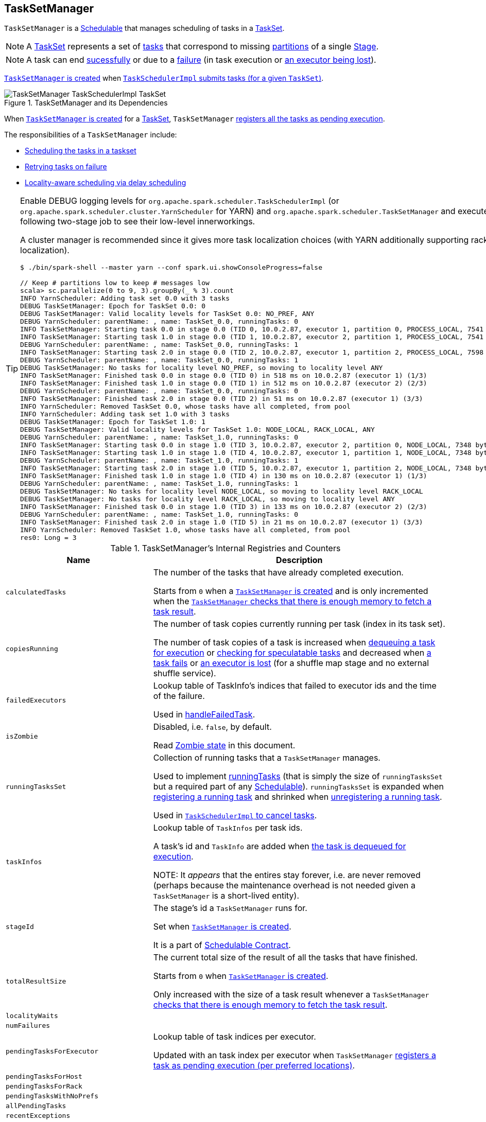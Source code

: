 == [[TaskSetManager]] TaskSetManager

`TaskSetManager` is a <<schedulable, Schedulable>> that manages scheduling of tasks in a <<taskSet, TaskSet>>.

NOTE: A link:spark-taskscheduler-tasksets.adoc[TaskSet] represents a set of link:spark-taskscheduler-tasks.adoc[tasks] that correspond to missing link:spark-rdd-partitions.adoc[partitions] of a single link:spark-dagscheduler-stages.adoc[Stage].

NOTE: A task can end <<handleSuccessfulTask, sucessfully>> or due to a <<handleFailedTask, failure>> (in task execution or <<executorLost, an executor being lost>>).

<<creating-instance, `TaskSetManager` is created>> when link:spark-taskschedulerimpl.adoc#createTaskSetManager[`TaskSchedulerImpl` submits tasks (for a given `TaskSet`)].

.TaskSetManager and its Dependencies
image::images/TaskSetManager-TaskSchedulerImpl-TaskSet.png[align="center"]

When <<creating-instance, `TaskSetManager` is created>> for a <<taskSet, TaskSet>>, `TaskSetManager` <<addPendingTask, registers all the tasks as pending execution>>.

The responsibilities of a `TaskSetManager` include:

* <<scheduling-tasks, Scheduling the tasks in a taskset>>
* <<task-retries, Retrying tasks on failure>>
* <<locality-aware-scheduling, Locality-aware scheduling via delay scheduling>>

[TIP]
====
Enable DEBUG logging levels for `org.apache.spark.scheduler.TaskSchedulerImpl` (or `org.apache.spark.scheduler.cluster.YarnScheduler` for YARN) and `org.apache.spark.scheduler.TaskSetManager` and execute the following two-stage job to see their low-level innerworkings.

A cluster manager is recommended since it gives more task localization choices (with YARN additionally supporting rack localization).

```
$ ./bin/spark-shell --master yarn --conf spark.ui.showConsoleProgress=false

// Keep # partitions low to keep # messages low
scala> sc.parallelize(0 to 9, 3).groupBy(_ % 3).count
INFO YarnScheduler: Adding task set 0.0 with 3 tasks
DEBUG TaskSetManager: Epoch for TaskSet 0.0: 0
DEBUG TaskSetManager: Valid locality levels for TaskSet 0.0: NO_PREF, ANY
DEBUG YarnScheduler: parentName: , name: TaskSet_0.0, runningTasks: 0
INFO TaskSetManager: Starting task 0.0 in stage 0.0 (TID 0, 10.0.2.87, executor 1, partition 0, PROCESS_LOCAL, 7541 bytes)
INFO TaskSetManager: Starting task 1.0 in stage 0.0 (TID 1, 10.0.2.87, executor 2, partition 1, PROCESS_LOCAL, 7541 bytes)
DEBUG YarnScheduler: parentName: , name: TaskSet_0.0, runningTasks: 1
INFO TaskSetManager: Starting task 2.0 in stage 0.0 (TID 2, 10.0.2.87, executor 1, partition 2, PROCESS_LOCAL, 7598 bytes)
DEBUG YarnScheduler: parentName: , name: TaskSet_0.0, runningTasks: 1
DEBUG TaskSetManager: No tasks for locality level NO_PREF, so moving to locality level ANY
INFO TaskSetManager: Finished task 0.0 in stage 0.0 (TID 0) in 518 ms on 10.0.2.87 (executor 1) (1/3)
INFO TaskSetManager: Finished task 1.0 in stage 0.0 (TID 1) in 512 ms on 10.0.2.87 (executor 2) (2/3)
DEBUG YarnScheduler: parentName: , name: TaskSet_0.0, runningTasks: 0
INFO TaskSetManager: Finished task 2.0 in stage 0.0 (TID 2) in 51 ms on 10.0.2.87 (executor 1) (3/3)
INFO YarnScheduler: Removed TaskSet 0.0, whose tasks have all completed, from pool
INFO YarnScheduler: Adding task set 1.0 with 3 tasks
DEBUG TaskSetManager: Epoch for TaskSet 1.0: 1
DEBUG TaskSetManager: Valid locality levels for TaskSet 1.0: NODE_LOCAL, RACK_LOCAL, ANY
DEBUG YarnScheduler: parentName: , name: TaskSet_1.0, runningTasks: 0
INFO TaskSetManager: Starting task 0.0 in stage 1.0 (TID 3, 10.0.2.87, executor 2, partition 0, NODE_LOCAL, 7348 bytes)
INFO TaskSetManager: Starting task 1.0 in stage 1.0 (TID 4, 10.0.2.87, executor 1, partition 1, NODE_LOCAL, 7348 bytes)
DEBUG YarnScheduler: parentName: , name: TaskSet_1.0, runningTasks: 1
INFO TaskSetManager: Starting task 2.0 in stage 1.0 (TID 5, 10.0.2.87, executor 1, partition 2, NODE_LOCAL, 7348 bytes)
INFO TaskSetManager: Finished task 1.0 in stage 1.0 (TID 4) in 130 ms on 10.0.2.87 (executor 1) (1/3)
DEBUG YarnScheduler: parentName: , name: TaskSet_1.0, runningTasks: 1
DEBUG TaskSetManager: No tasks for locality level NODE_LOCAL, so moving to locality level RACK_LOCAL
DEBUG TaskSetManager: No tasks for locality level RACK_LOCAL, so moving to locality level ANY
INFO TaskSetManager: Finished task 0.0 in stage 1.0 (TID 3) in 133 ms on 10.0.2.87 (executor 2) (2/3)
DEBUG YarnScheduler: parentName: , name: TaskSet_1.0, runningTasks: 0
INFO TaskSetManager: Finished task 2.0 in stage 1.0 (TID 5) in 21 ms on 10.0.2.87 (executor 1) (3/3)
INFO YarnScheduler: Removed TaskSet 1.0, whose tasks have all completed, from pool
res0: Long = 3
```

====

.TaskSetManager's Internal Registries and Counters
[cols="1,2",options="header",width="100%"]
|===
| Name | Description
| [[calculatedTasks]] `calculatedTasks` | The number of the tasks that have already completed execution.

Starts from `0` when a <<creating-instance, `TaskSetManager` is created>> and is only incremented when the <<canFetchMoreResults, `TaskSetManager` checks that there is enough memory to fetch a task result>>.

| [[copiesRunning]] `copiesRunning` | The number of task copies currently running per task (index in its task set).

The number of task copies of a task is increased when <<resourceOffer, dequeuing a task for execution>> or <<checkSpeculatableTasks, checking for speculatable tasks>> and decreased when <<handleFailedTask, a task fails>> or <<executorLost, an executor is lost>> (for a shuffle map stage and no external shuffle service).

| [[failedExecutors]] `failedExecutors` | Lookup table of TaskInfo's indices that failed to executor ids and the time of the failure.

Used in <<handleFailedTask, handleFailedTask>>.

| [[isZombie]] `isZombie` | Disabled, i.e. `false`, by default.

Read <<zombie-state, Zombie state>> in this document.

| [[runningTasksSet]] `runningTasksSet` | Collection of running tasks that a `TaskSetManager` manages.

Used to implement <<runningTasks, runningTasks>> (that is simply the size of `runningTasksSet` but a required part of any link:spark-taskscheduler-schedulable.adoc#contract[Schedulable]). `runningTasksSet` is expanded when <<addRunningTask, registering a running task>> and shrinked when <<removeRunningTask, unregistering a running task>>.

Used in link:spark-taskschedulerimpl.adoc#cancelTasks[`TaskSchedulerImpl` to cancel tasks].

| [[taskInfos]] `taskInfos`
| Lookup table of `TaskInfos` per task ids.

A task's id and `TaskInfo` are added when <<resourceOffer, the task is dequeued for execution>>.

NOTE: It _appears_ that the entires stay forever, i.e. are never removed (perhaps because the maintenance overhead is not needed given a `TaskSetManager` is a short-lived entity).

| `stageId` | The stage's id a `TaskSetManager` runs for.

Set when <<creating-instance, `TaskSetManager` is created>>.

It is a part of link:spark-taskscheduler-schedulable.adoc#contract[Schedulable Contract].

| [[totalResultSize]] `totalResultSize` | The current total size of the result of all the tasks that have finished.

Starts from `0` when <<creating-instance, `TaskSetManager` is created>>.

Only increased with the size of a task result whenever a `TaskSetManager` <<canFetchMoreResults, checks that there is enough memory to fetch the task result>>.

| [[localityWaits]] `localityWaits`
|

| [[numFailures]] `numFailures`
|

| [[pendingTasksForExecutor]] `pendingTasksForExecutor`
| Lookup table of task indices per executor.

Updated with an task index per executor when `TaskSetManager` <<addPendingTask, registers a task as pending execution (per preferred locations)>>.

| [[pendingTasksForHost]] `pendingTasksForHost`
|

| [[pendingTasksForRack]] `pendingTasksForRack`
|

| [[pendingTasksWithNoPrefs]] `pendingTasksWithNoPrefs`
|

| [[allPendingTasks]] `allPendingTasks`
|

| `recentExceptions` |

| `speculatableTasks` |

| [[successful]] `successful` |

| [[taskAttempts]] `taskAttempts` |

| [[epoch]] `epoch`
| Current link:spark-service-mapoutputtracker.adoc#getEpoch[map output tracker epoch].

| [[numTasks]] `numTasks`
| Number of <<tasks, tasks>> to compute.

| [[tasks]] `tasks`
| Lookup table of link:spark-taskscheduler-tasks.adoc[Tasks] (per partition id) to schedule execution of.

NOTE: The tasks all belong to a single <<taskSet, TaskSet>> that was given when <<creating-instance, `TaskSetManager` was created>> (which actually represent a single link:spark-dagscheduler-stages.adoc[Stage]).

| [[tasksSuccessful]] `tasksSuccessful` |
|===

[TIP]
====
Enable `DEBUG` logging level for `org.apache.spark.scheduler.TaskSetManager` logger to see what happens inside.

Add the following line to `conf/log4j.properties`:

```
log4j.logger.org.apache.spark.scheduler.TaskSetManager=DEBUG
```

Refer to link:spark-logging.adoc[Logging].
====

=== [[priority]] `priority` Property

CAUTION: FIXME

=== [[stageId]] `stageId` Property

CAUTION: FIXME

=== [[name]] `name` Property

CAUTION: FIXME

=== [[dequeueSpeculativeTask]] `dequeueSpeculativeTask` Method

CAUTION: FIXME

=== [[dequeueTask]] `dequeueTask` Method

CAUTION: FIXME

=== [[executorAdded]] `executorAdded` Method

`executorAdded` simply calls <<recomputeLocality, recomputeLocality>> method.

=== [[abortIfCompletelyBlacklisted]] `abortIfCompletelyBlacklisted` Method

CAUTION: FIXME

=== [[schedulable]] TaskSetManager is Schedulable

`TaskSetManager` is a link:spark-taskscheduler-schedulable.adoc[Schedulable] with the following implementation:

* `name` is `TaskSet_[taskSet.stageId.toString]`
* no `parent` is ever assigned, i.e. it is always `null`.
+
It means that it can only be a leaf in the tree of Schedulables (with link:spark-taskscheduler-pool.adoc[Pools] being the nodes).

* `schedulingMode` always returns `SchedulingMode.NONE` (since there is nothing to schedule).
* `weight` is always `1`.
* `minShare` is always `0`.
* `runningTasks` is the number of running tasks in the internal  `runningTasksSet`.
* `priority` is the priority of the owned link:spark-taskscheduler-tasksets.adoc[TaskSet] (using `taskSet.priority`).
* `stageId` is the stage id of the owned link:spark-taskscheduler-tasksets.adoc[TaskSet] (using `taskSet.stageId`).

* `schedulableQueue` returns no queue, i.e. `null`.
* `addSchedulable` and `removeSchedulable` do nothing.
* `getSchedulableByName` always returns `null`.

* `getSortedTaskSetQueue` returns a one-element collection with the sole element being itself.

* <<executorLost, executorLost>>
* <<checkSpeculatableTasks, checkSpeculatableTasks>>

=== [[handleTaskGettingResult]] Marking Task As Fetching Indirect Result -- `handleTaskGettingResult` Method

[source, scala]
----
handleTaskGettingResult(tid: Long): Unit
----

`handleTaskGettingResult` looks the `TaskInfo` for the task id `tid` up in <<taskInfos, `taskInfos` internal registry>> and marks it as fetching indirect task result. It then link:spark-dagscheduler.adoc#taskGettingResult[notifies `DAGScheduler`].

NOTE: `handleTaskGettingResult` is executed when link:spark-taskschedulerimpl.adoc#handleTaskGettingResult[`TaskSchedulerImpl` is notified about fetching indirect task result].

=== [[addRunningTask]] Registering Running Task -- `addRunningTask` Method

[source, scala]
----
addRunningTask(tid: Long): Unit
----

`addRunningTask` adds `tid` to <<runningTasksSet, runningTasksSet>> internal registry and link:spark-taskscheduler-pool.adoc#increaseRunningTasks[requests the `parent` pool to increase the number of running tasks] (if defined).

=== [[removeRunningTask]] Unregistering Running Task -- `removeRunningTask` Method

[source, scala]
----
removeRunningTask(tid: Long): Unit
----

`removeRunningTask` removes `tid` from <<runningTasksSet, runningTasksSet>> internal registry and link:spark-taskscheduler-pool.adoc#decreaseRunningTasks[requests the `parent` pool to decrease the number of running task] (if defined).

=== [[checkSpeculatableTasks]] Checking Speculatable Tasks -- `checkSpeculatableTasks` Method

NOTE: `checkSpeculatableTasks` is part of the link:spark-taskscheduler-schedulable.adoc#contract[Schedulable Contract].

[source, scala]
----
checkSpeculatableTasks(minTimeToSpeculation: Int): Boolean
----

`checkSpeculatableTasks` checks whether there are speculatable tasks in a `TaskSet`.

NOTE: `checkSpeculatableTasks` is called when link:spark-taskschedulerimpl-speculative-execution.adoc[`TaskSchedulerImpl` checks for speculatable tasks].

If the TaskSetManager is <<zombie-state, zombie>> or has a single task in TaskSet, it assumes no speculatable tasks.

The method goes on with the assumption of no speculatable tasks by default.

It computes the minimum number of finished tasks for speculation (as link:spark-taskschedulerimpl-speculative-execution.adoc#spark_speculation_quantile[spark.speculation.quantile] of all the finished tasks).

You should see the DEBUG message in the logs:

```
DEBUG Checking for speculative tasks: minFinished = [minFinishedForSpeculation]
```

It then checks whether the number is equal or greater than the number of tasks completed successfully (using `tasksSuccessful`).

Having done that, it computes the median duration of all the successfully completed tasks (using <<taskInfos, `taskInfos` internal registry>>) and task length threshold using the median duration multiplied by link:spark-taskschedulerimpl-speculative-execution.adoc#spark_speculation_multiplier[spark.speculation.multiplier] that has to be equal or less than `100`.

You should see the DEBUG message in the logs:

```
DEBUG Task length threshold for speculation: [threshold]
```

For each task (using <<taskInfos, `taskInfos` internal registry>>) that is not marked as successful yet (using `successful`) for which there is only one copy running (using `copiesRunning`) and the task takes more time than the calculated threshold, but it was not in `speculatableTasks` it is assumed *speculatable*.

You should see the following INFO message in the logs:

```
INFO Marking task [index] in stage [taskSet.id] (on [info.host]) as speculatable because it ran more than [threshold] ms
```

The task gets added to the internal `speculatableTasks` collection. The method responds positively.

=== [[recomputeLocality]] Recomputing Locality Preferences -- `recomputeLocality` Method

`recomputeLocality` (re)computes locality levels as a indexed collection of task localities, i.e. `Array[TaskLocality.TaskLocality]`.

NOTE: `TaskLocality` is an enumeration with `PROCESS_LOCAL`, `NODE_LOCAL`, `NO_PREF`, `RACK_LOCAL`, `ANY` values.

The method starts with `currentLocalityIndex` being `0`.

It checks whether `pendingTasksForExecutor` has at least one element, and if so, it looks up <<settings, spark.locality.wait.*>> for `PROCESS_LOCAL` and checks whether there is an executor for which `TaskSchedulerImpl.isExecutorAlive` is `true`. If the checks pass, `PROCESS_LOCAL` becomes an element of the result collection of task localities.

The same checks are performed for `pendingTasksForHost`, `NODE_LOCAL`, and `TaskSchedulerImpl.hasExecutorsAliveOnHost` to add `NODE_LOCAL` to the result collection of task localities.

Then, the method checks `pendingTasksWithNoPrefs` and if it's not empty, `NO_PREF` becomes an element of the levels collection.

If `pendingTasksForRack` is not empty, and the wait time for `RACK_LOCAL` is defined, and there is an executor for which `TaskSchedulerImpl.hasHostAliveOnRack` is `true`, `RACK_LOCAL` is added to the levels collection.

`ANY` is the last and always-added element in the levels collection.

Right before the method finishes, it prints out the following DEBUG to the logs:

```
DEBUG Valid locality levels for [taskSet]: [levels]
```

`myLocalityLevels`, `localityWaits`, and `currentLocalityIndex` are recomputed.

=== [[resourceOffer]] `resourceOffer` Method

CAUTION: FIXME Review `TaskSetManager.resourceOffer` + Does this have anything related to the following section about scheduling tasks?

[source, scala]
----
resourceOffer(
  execId: String,
  host: String,
  maxLocality: TaskLocality): Option[TaskDescription]
----

When a `TaskSetManager` is a <<zombie-state, zombie>>, `resourceOffer` returns no link:spark-TaskDescription.adoc[TaskDescription] (i.e. `None`).

For a non-zombie `TaskSetManager`, `resourceOffer`...FIXME

CAUTION: FIXME

It dequeues a pending task from the taskset by checking pending tasks per executor (using `pendingTasksForExecutor`), host (using `pendingTasksForHost`), with no localization preferences (using `pendingTasksWithNoPrefs`), rack (uses `TaskSchedulerImpl.getRackForHost` that seems to return "non-zero" value for link:yarn/spark-yarn-yarnscheduler.adoc[YarnScheduler] only)

From `TaskSetManager.resourceOffer`:

```
INFO TaskSetManager: Starting task 0.0 in stage 0.0 (TID 0, 192.168.1.4, partition 0,PROCESS_LOCAL, 1997 bytes)
```

If a serialized task is bigger than `100` kB (it is not a configurable value), a WARN message is printed out to the logs (only once per taskset):

```
WARN TaskSetManager: Stage [task.stageId] contains a task of very large size ([serializedTask.limit / 1024] KB). The maximum recommended task size is 100 KB.
```

A task id is added to `runningTasksSet` set and <<parent-pool, parent pool>> notified (using `increaseRunningTasks(1)` up the chain of pools).

The following INFO message appears in the logs:

```
INFO TaskSetManager: Starting task [id] in stage [taskSet.id] (TID [taskId], [host], partition [task.partitionId],[taskLocality], [serializedTask.limit] bytes)
```

For example:

```
INFO TaskSetManager: Starting task 1.0 in stage 0.0 (TID 1, localhost, partition 1,PROCESS_LOCAL, 2054 bytes)
```

=== [[scheduling-tasks]] Scheduling Tasks in TaskSet

CAUTION: FIXME

For each submitted <<taskset, TaskSet>>, a new TaskSetManager is created. The TaskSetManager completely and exclusively owns a TaskSet submitted for execution.

CAUTION: FIXME A picture with `TaskSetManager` owning TaskSet

CAUTION: FIXME What component knows about TaskSet and TaskSetManager. Isn't it that TaskSets are *created* by  DAGScheduler while TaskSetManager is used by TaskSchedulerImpl only?

TaskSetManager keeps track of the tasks pending execution per executor, host, rack or with no locality preferences.

=== [[locality-aware-scheduling]] Locality-Aware Scheduling aka Delay Scheduling

TaskSetManager computes locality levels for the TaskSet for delay scheduling. While computing you should see the following DEBUG in the logs:

```
DEBUG Valid locality levels for [taskSet]:  [levels]
```

CAUTION: FIXME What's delay scheduling?

=== [[events]] Events

Once a task has finished, `TaskSetManager` informs link:spark-dagscheduler.adoc#taskEnded[DAGScheduler].

CAUTION: FIXME

=== [[handleSuccessfulTask]] Recording Successful Task And Notifying DAGScheduler -- `handleSuccessfulTask` Method

[source, scala]
----
handleSuccessfulTask(tid: Long, result: DirectTaskResult[_]): Unit
----

`handleSuccessfulTask` records the `tid` task as finished, link:spark-dagscheduler.adoc#taskEnded[notifies the `DAGScheduler` that the task has ended] and <<maybeFinishTaskSet, attempts to mark the `TaskSet` finished>>.

NOTE: `handleSuccessfulTask` is executed after link:spark-taskschedulerimpl.adoc#handleSuccessfulTask[`TaskSchedulerImpl` has been informed that `tid` task finished successfully (and the task result was deserialized)].

CAUTION: FIXME Describe `TaskInfo`

Internally, `handleSuccessfulTask` looks `TaskInfo` up (in <<taskInfos, `taskInfos` internal registry>>) and records it as `FINISHED`.

It then removes `tid` task from <<runningTasksSet, runningTasksSet>> internal registry.

`handleSuccessfulTask` link:spark-dagscheduler.adoc#taskEnded[notifies `DAGScheduler` that `tid` task ended successfully] (with the `Task` object from <<tasks, tasks>> internal registry and the result as `Success`).

At this point, `handleSuccessfulTask` looks up the other <<taskAttempts, running task attempts>> of `tid` task and link:spark-SchedulerBackend.adoc#killTask[requests `SchedulerBackend` to kill them]. You should see the following INFO message in the logs:

```
INFO Killing attempt [attemptNumber] for task [id] in stage [id] (TID [id]) on [host] as the attempt [attemptNumber] succeeded on [host]
```

CAUTION: FIXME Review `taskAttempts`

If `tid` has _not_ yet been recorded as <<successful, successful>>, `handleSuccessfulTask` increases <<tasksSuccessful, tasksSuccessful>> counter. You should see the following INFO message in the logs:

```
INFO Finished task [id] in stage [id] (TID [taskId]) in [duration] ms on [host] (executor [executorId]) ([tasksSuccessful]/[numTasks])
```

`tid` task is marked as <<successful, successful>>. If the number of task that have finished successfully is exactly the number of the tasks to execute (in the `TaskSet`), the `TaskSetManager` becomes a <<isZombie, zombie>>.

If `tid` task was already recorded as <<successful, successful>>, you should _merely_ see the following INFO message in the logs:

```
INFO Ignoring task-finished event for [id] in stage [id] because task [index] has already completed successfully
```

Ultimately, `handleSuccessfulTask` <<maybeFinishTaskSet, attempts to mark the `TaskSet` finished>>.

=== [[maybeFinishTaskSet]] Attempting to Mark TaskSet Finished -- `maybeFinishTaskSet` Internal Method

[source, scala]
----
maybeFinishTaskSet(): Unit
----

`maybeFinishTaskSet` link:spark-taskschedulerimpl.adoc#taskSetFinished[notifies `TaskSchedulerImpl` that a `TaskSet` has finished] when there are no other <<runningTasksSet, running tasks>> and the <<isZombie, TaskSetManager is not in zombie state>>.

=== [[handleFailedTask]] `handleFailedTask` Method

[source, scala]
----
handleFailedTask(
  tid: Long,
  state: TaskState,
  reason: TaskFailedReason): Unit
----

`handleFailedTask` <<removeRunningTask, removes `tid` task from the internal registry of running tasks>> and marks `TaskInfo` as finished. It decreases the number of the `tid` task's copies running (in <<copiesRunning, copiesRunning>> internal registry).

NOTE: `handleFailedTask` is executed after link:spark-taskschedulerimpl.adoc#handleFailedTask[`TaskSchedulerImpl` has been informed that `tid` task failed] or <<executorLost, executorLost>>. In either case, tasks could not finish successfully or could not report it back.

NOTE: With link:spark-taskschedulerimpl-speculative-execution.adoc[speculative xecution of tasks] enabled, there can be many copies of a task running simultaneuosly.

When executed, `handleFailedTask` first checks out the status of the `tid` task. If the `tid` task has already been marked as failed or killed (in <<taskInfos, taskInfos>> internal registry), `handleFailedTask` does nothing and quits.

If however the task has not been registered as failed or killed before, `handleFailedTask` <<removeRunningTask, unregisters the task as running>> and marks it as finished with `state`. The number of the running copies of the task (as recorded in <<copiesRunning, `copiesRunning` internal registry>>) is decremented.

CAUTION: FIXME How is `copiesRunning` used?

`handleFailedTask` uses the following pattern as the reason for the failure:

```
Lost task [id] in stage [taskSetId] (TID [tid], [host], executor [executorId]): [reason]
```

`handleFailedTask` then calculates the failure exception for the input `reason`, i.e. <<handleFailedTask-FetchFailed, FetchFailed>>, <<handleFailedTask-ExceptionFailure, ExceptionFailure>>, <<handleFailedTask-ExecutorLostFailure, ExecutorLostFailure>> and <<handleFailedTask-TaskFailedReason, other TaskFailedReasons>>.

NOTE: Calculation of the failure exception was moved to their own sections below to make the reading a bit more pleasant and comprehensible.

`handleFailedTask` link:spark-dagscheduler.adoc#taskEnded[informs `DAGScheduler` that the `tid` task has ended] (with the `Task` instance from <<tasks, tasks>> internal registry, the reason, and no result, i.e. `null`).

If the `tid` task has already been marked as successful (in <<successful, successful>> internal registry) you should see the following INFO message in the logs:

```
INFO Task [id] in stage [id] (TID [tid]) failed, but another instance of the task has already succeeded, so not re-queuing the task to be re-executed.
```

TIP: Refer to link:spark-taskschedulerimpl-speculative-execution.adoc[Speculative Execution of Tasks] to learn why a single task could be executed multiple times at the same time.

If the `tid` task was not recorded as <<successful, successful>>, the task is <<addPendingTask, recorded as a pending task>>.

Unless the `TaskSetManager` is a <<zombie-state, zombie>> or the task failure should _not_ be counted towards the maximum number of times the task is allowed to fail before the stage is aborted (i.e. `TaskFailedReason.countTowardsTaskFailures` is enabled), the optional link:#updateBlacklistForFailedTask[`TaskSetBlacklist` is updated].

`handleFailedTask` increments <<numFailures, numFailures>> for `tid` and makes sure that it is not equal or greater than the allowed number of task failures per `TaskSet` (as specified when the <<creating-instance, `TaskSetManager` was created>>).

If so, i.e. the number of task failures of `tid` reached the maximum value, you should see the following ERROR message in the logs:

```
ERROR Task [id] in stage [id] failed [maxTaskFailures] times; aborting job
```

And `handleFailedTask` <<abort, aborts the `TaskSet`>> and then quits.

In the end, `handleFailedTask` <<maybeFinishTaskSet, attempts to mark the `TaskSet` as finished>>.

CAUTION: FIXME image with `handleFailedTask` (and perhaps the other parties involved)

==== [[handleFailedTask-FetchFailed]] `FetchFailed` TaskFailedReason

For `FetchFailed` you should see the following WARN message in the logs:

```
WARN Lost task [id] in stage [id] (TID [tid], [host], executor [id]): [reason]
```

Unless `tid` has already been marked as successful (in <<successful, successful>> internal registry), it becomes so and the <<tasksSuccessful, number of successful tasks in `TaskSet`>> gets increased.

The `TaskSetManager` enters <<isZombie, zombie state>>.

The failure exception is empty.

==== [[handleFailedTask-ExceptionFailure]] `ExceptionFailure` TaskFailedReason

For `ExceptionFailure`, `handleFailedTask` checks if the exception is of type `NotSerializableException`. If so, you should see the following ERROR message in the logs:

```
ERROR Task [id] in stage [id] (TID [tid]) had a not serializable result: [description]; not retrying
```

And `handleFailedTask` <<abort, aborts the `TaskSet`>> and then quits.

Otherwise, if the exception is not of type `NotSerializableException`, `handleFailedTask` accesses accumulators and calculates whether to print the WARN message (with the failure reason) or the INFO message.

If the failure has already been reported (and is therefore a duplication), <<spark_logging_exceptionPrintInterval, spark.logging.exceptionPrintInterval>> is checked before reprinting the duplicate exception in its entirety.

For full printout of the `ExceptionFailure`, the following WARN appears in the logs:

```
WARN Lost task [id] in stage [id] (TID [tid], [host], executor [id]): [reason]
```

Otherwise, the following INFO appears in the logs:

```
INFO Lost task [id] in stage [id] (TID [tid]) on [host], executor [id]: [className] ([description]) [duplicate [dupCount]]
```

The exception in `ExceptionFailure` becomes the failure exception.

==== [[handleFailedTask-ExecutorLostFailure]] `ExecutorLostFailure` TaskFailedReason

For `ExecutorLostFailure` if not `exitCausedByApp`, you should see the following INFO in the logs:

```
INFO Task [tid] failed because while it was being computed, its executor exited for a reason unrelated to the task. Not counting this failure towards the maximum number of failures for the task.
```

The failure exception is empty.

==== [[handleFailedTask-TaskFailedReason]] Other TaskFailedReasons

For the other TaskFailedReasons, you should see the following WARN message in the logs:

```
WARN Lost task [id] in stage [id] (TID [tid], [host], executor [id]): [reason]
```

The failure exception is empty.

=== [[task-retries]] Retrying Tasks on Failure

CAUTION: FIXME

Up to link:spark-taskschedulerimpl.adoc#spark_task_maxFailures[spark.task.maxFailures] attempts

=== Task retries and `spark.task.maxFailures`

When you start Spark program you set up link:spark-taskschedulerimpl.adoc#spark_task_maxFailures[spark.task.maxFailures] for the number of failures that are acceptable until TaskSetManager gives up and marks a job failed.

TIP: In Spark shell with local master, `spark.task.maxFailures` is fixed to `1` and you need to use link:spark-local.adoc[local-with-retries master] to change it to some other value.

In the following example, you are going to execute a job with two partitions and keep one failing at all times (by throwing an exception). The aim is to learn the behavior of retrying task execution in a stage in TaskSet. You will only look at a single task execution, namely `0.0`.

```
$ ./bin/spark-shell --master "local[*, 5]"
...
scala> sc.textFile("README.md", 2).mapPartitionsWithIndex((idx, it) => if (idx == 0) throw new Exception("Partition 2 marked failed") else it).count
...
15/10/27 17:24:56 INFO DAGScheduler: Submitting 2 missing tasks from ResultStage 1 (MapPartitionsRDD[7] at mapPartitionsWithIndex at <console>:25)
15/10/27 17:24:56 DEBUG DAGScheduler: New pending partitions: Set(0, 1)
15/10/27 17:24:56 INFO TaskSchedulerImpl: Adding task set 1.0 with 2 tasks
...
15/10/27 17:24:56 INFO TaskSetManager: Starting task 0.0 in stage 1.0 (TID 2, localhost, partition 0,PROCESS_LOCAL, 2062 bytes)
...
15/10/27 17:24:56 INFO Executor: Running task 0.0 in stage 1.0 (TID 2)
...
15/10/27 17:24:56 ERROR Executor: Exception in task 0.0 in stage 1.0 (TID 2)
java.lang.Exception: Partition 2 marked failed
...
15/10/27 17:24:56 INFO TaskSetManager: Starting task 0.1 in stage 1.0 (TID 4, localhost, partition 0,PROCESS_LOCAL, 2062 bytes)
15/10/27 17:24:56 INFO Executor: Running task 0.1 in stage 1.0 (TID 4)
15/10/27 17:24:56 INFO HadoopRDD: Input split: file:/Users/jacek/dev/oss/spark/README.md:0+1784
15/10/27 17:24:56 ERROR Executor: Exception in task 0.1 in stage 1.0 (TID 4)
java.lang.Exception: Partition 2 marked failed
...
15/10/27 17:24:56 ERROR Executor: Exception in task 0.4 in stage 1.0 (TID 7)
java.lang.Exception: Partition 2 marked failed
...
15/10/27 17:24:56 INFO TaskSetManager: Lost task 0.4 in stage 1.0 (TID 7) on executor localhost: java.lang.Exception (Partition 2 marked failed) [duplicate 4]
15/10/27 17:24:56 ERROR TaskSetManager: Task 0 in stage 1.0 failed 5 times; aborting job
15/10/27 17:24:56 INFO TaskSchedulerImpl: Removed TaskSet 1.0, whose tasks have all completed, from pool
15/10/27 17:24:56 INFO TaskSchedulerImpl: Cancelling stage 1
15/10/27 17:24:56 INFO DAGScheduler: ResultStage 1 (count at <console>:25) failed in 0.058 s
15/10/27 17:24:56 DEBUG DAGScheduler: After removal of stage 1, remaining stages = 0
15/10/27 17:24:56 INFO DAGScheduler: Job 1 failed: count at <console>:25, took 0.085810 s
org.apache.spark.SparkException: Job aborted due to stage failure: Task 0 in stage 1.0 failed 5 times, most recent failure: Lost task 0.4 in stage 1.0 (TID 7, localhost): java.lang.Exception: Partition 2 marked failed
```

=== [[zombie-state]] Zombie state

A `TaskSetManager` is in *zombie* state when all tasks in a taskset have completed successfully (regardless of the number of task attempts), or if the taskset has been <<abort, aborted>>.

While in zombie state, a `TaskSetManager` can launch no new tasks and <<resourceOffer, responds with no `TaskDescription` to resourceOffers>>.

A `TaskSetManager` remains in the zombie state until all tasks have finished running, i.e. to continue to track and account for the running tasks.

=== [[abort]] Aborting TaskSet -- `abort` Method

[source, scala]
----
abort(message: String, exception: Option[Throwable] = None): Unit
----

`abort` informs link:spark-dagscheduler.adoc#taskSetFailed[`DAGScheduler` that the `TaskSet` has been aborted].

CAUTION: FIXME image with DAGScheduler call

The TaskSetManager enters <<zombie-state, zombie state>>.

Finally, `abort` <<maybeFinishTaskSet, attempts to mark the `TaskSet` finished>>.

=== [[canFetchMoreResults]] Checking Available Memory For Task Result -- `canFetchMoreResults` Method

[source, scala]
----
canFetchMoreResults(size: Long): Boolean
----

`canFetchMoreResults` checks whether there is enough memory to fetch the result of a task.

Internally, `canFetchMoreResults` increments the internal <<totalResultSize, totalResultSize>> with the input `size` which is the result of a task. It also increments the internal <<calculatedTasks, calculatedTasks>>.

If the current internal <<totalResultSize, totalResultSize>> is bigger than  <<spark_driver_maxResultSize, spark.driver.maxResultSize>> the following ERROR message is printed out to the logs:

```
ERROR TaskSetManager: Total size of serialized results of [calculatedTasks] tasks ([totalResultSize]) is bigger than spark.driver.maxResultSize ([maxResultSize])
```

The current link:spark-taskscheduler-tasksets.adoc[TaskSet] is <<abort, aborted>> and `canFetchMoreResults` returns `false`.

Otherwise, `canFetchMoreResults` returns `true`.

NOTE: `canFetchMoreResults` is used in link:spark-taskschedulerimpl-TaskResultGetter.adoc#enqueueSuccessfulTask[TaskResultGetter.enqueueSuccessfulTask] only.

=== [[creating-instance]] Creating TaskSetManager Instance

`TaskSetManager` takes the following when created:

* [[sched]] link:spark-taskschedulerimpl.adoc[TaskSchedulerImpl]
* [[taskSet]] link:spark-taskscheduler-tasksets.adoc[TaskSet] that the `TaskSetManager` manages scheduling for
* [[maxTaskFailures]] `maxTaskFailures`
* [[blacklistTracker]] (optional) BlacklistTracker
* [[clock]] `Clock` (defaults to `SystemClock`)

`TaskSetManager` initializes the <<internal-registries, internal registries and counters>>.

`TaskSetManager` link:spark-service-mapoutputtracker.adoc#getEpoch[requests the current epoch from `MapOutputTracker`] and sets it on all tasks in the taskset.

NOTE: `TaskSetManager` uses <<sched, TaskSchedulerImpl>> (that was given when <<creating-instance, created>>) to link:spark-taskschedulerimpl.adoc#mapOutputTracker[access the current `MapOutputTracker`].

You should see the following DEBUG in the logs:

```
DEBUG Epoch for [taskSet]: [epoch]
```

CAUTION: FIXME Why is the epoch important?

NOTE: `TaskSetManager` requests link:spark-taskschedulerimpl.adoc#mapOutputTracker[`MapOutputTracker` from `TaskSchedulerImpl`] which is _likely_ for unit testing only since link:spark-sparkenv.adoc#mapOutputTracker[`MapOutputTracker` is available using `SparkEnv`].

`TaskSetManager` <<addPendingTask, adds the tasks as pending execution>> (in reverse order from the highest partition to the lowest).

CAUTION: FIXME Why is reverse order important? The code says it's to execute tasks with low indices first.

=== [[addPendingTask]] Registering Task As Pending Execution (Per Preferred Locations) -- `addPendingTask` Internal Method

[source, scala]
----
addPendingTask(index: Int): Unit
----

`addPendingTask` registers a `index` task in the pending-task lists that the task should be eventually scheduled to (per its preferred locations).

Internally, `addPendingTask` takes the link:spark-taskscheduler-tasks.adoc#preferredLocations[preferred locations of the task] (given `index`) and registers the task in the internal pending-task registries for every preferred location:

* <<pendingTasksForExecutor, pendingTasksForExecutor>> when the `TaskLocation` is `ExecutorCacheTaskLocation`.
* <<pendingTasksForHost, pendingTasksForHost>> for the hosts of a `TaskLocation`.
* <<pendingTasksForRack, pendingTasksForRack>> for the link:spark-taskschedulerimpl.adoc#getRackForHost[racks from  `TaskSchedulerImpl` per the host] (of a `TaskLocation`).

For a `TaskLocation` being `HDFSCacheTaskLocation`, `addPendingTask` link:spark-taskschedulerimpl.adoc#getExecutorsAliveOnHost[requests `TaskSchedulerImpl` for the executors on the host] (of a preferred location) and registers the task in <<pendingTasksForExecutor, pendingTasksForExecutor>> for every executor (if available).

You should see the following INFO message in the logs:

```
INFO Pending task [index] has a cached location at [host] , where there are executors [executors]
```

When `addPendingTask` could not find executors for a `HDFSCacheTaskLocation` preferred location, you should see the following DEBUG message in the logs:

```
DEBUG Pending task [index] has a cached location at [host] , but there are no executors alive there.
```

If the task has no location preferences, `addPendingTask` registers it in <<pendingTasksWithNoPrefs, pendingTasksWithNoPrefs>>.

`addPendingTask` always registers the task in <<allPendingTasks, allPendingTasks>>.

NOTE: `addPendingTask` is used immediatelly when `TaskSetManager` <<creating-instance, is created>> and later when handling a <<handleFailedTask, task failure>> or <<executorLost, lost executor>>.

=== [[executorLost]] Re-enqueuing ShuffleMapTasks (with no ExternalShuffleService) and Reporting All Running Tasks on Lost Executor as Failed -- `executorLost` Method

[source, scala]
----
executorLost(execId: String, host: String, reason: ExecutorLossReason): Unit
----

`executorLost` re-enqueues all the link:spark-taskscheduler-ShuffleMapTask.adoc[ShuffleMapTasks] that have completed already on the lost executor (when link:spark-ExternalShuffleService.adoc[external shuffle service] is not in use) and <<handleFailedTask, reports all currently-running tasks on the lost executor as failed>>.

NOTE: `executorLost` is a part of the link:spark-taskscheduler-schedulable.adoc#contract[Schedulable contract] that link:spark-taskschedulerimpl.adoc#removeExecutor[`TaskSchedulerImpl` uses to inform `TaskSetManagers` about lost executors].

NOTE: Since `TaskSetManager` manages execution of the tasks in a single link:spark-taskscheduler-tasksets.adoc[TaskSet], when an executor gets lost, the affected tasks that have been running on the failed executor need to be re-enqueued. `executorLost` is the mechanism to "announce" the event to all `TaskSetManagers`.

Internally, `executorLost` first checks whether the <<tasks, tasks>> are link:spark-taskscheduler-ShuffleMapTask.adoc[ShuffleMapTasks] and whether an link:spark-ExternalShuffleService.adoc[external shuffle service] is enabled (that could serve the map shuffle outputs in case of failure).

NOTE: `executorLost` checks out the first task in <<tasks, tasks>> as it is assumed the other belong to the same stage. If the task is a link:spark-taskscheduler-ShuffleMapTask.adoc[ShuffleMapTask], the entire <<taskSet, TaskSet>> is for a link:spark-dagscheduler-ShuffleMapStage.adoc[ShuffleMapStage].

NOTE: `executorLost` uses link:spark-sparkenv.adoc#blockManager[`SparkEnv` to access the current `BlockManager`] and finds out whether an link:spark-blockmanager.adoc#externalShuffleServiceEnabled[external shuffle service is enabled] or not (that is controlled using link:spark-ExternalShuffleService.adoc#spark.shuffle.service.enabled[spark.shuffle.service.enabled] property).

If `executorLost` is indeed due to an executor lost that executed tasks for a link:spark-dagscheduler-ShuffleMapStage.adoc[ShuffleMapStage] (that this `TaskSetManager` manages) and no external shuffle server is enabled, `executorLost` finds <<taskInfos, all the tasks>> that were scheduled on this lost executor and marks the <<successful, ones that were already successfully completed>> as not executed yet.

NOTE: `executorLost` uses records every tasks on the lost executor in <<successful, successful>> (as `false`) and decrements <<copiesRunning copiesRunning>>, and <<tasksSuccessful, tasksSuccessful>> for every task.

`executorLost` <<addPendingTask, registers every task as pending execution (per preferred locations)>> and link:spark-dagscheduler.adoc#taskEnded[informs `DAGScheduler` that the tasks (on the lost executor) have ended] (with link:spark-dagscheduler.adoc#handleTaskCompletion-Resubmitted[Resubmitted] reason).

NOTE: `executorLost` uses link:spark-taskschedulerimpl.adoc#dagScheduler[`TaskSchedulerImpl` to access the `DAGScheduler`]. `TaskSchedulerImpl` is given when the <<creating-instance, `TaskSetManager` was created>>.

Regardless of whether this `TaskSetManager` manages `ShuffleMapTasks` or not (it could also manage link:spark-taskscheduler-ResultTask.adoc[ResultTasks]) and whether the external shuffle service is used or not, `executorLost` finds all <<taskInfos, currently-running tasks>> on this lost executor and <<handleFailedTask, reports them as failed>> (with the task state `FAILED`).

NOTE: `executorLost` finds out if the reason for the executor lost is due to application fault, i.e. assumes ``ExecutorExited``'s exit status as the indicator, `ExecutorKilled` for non-application's fault and any other reason is an application fault.

`executorLost` <<recomputeLocality, recomputes locality preferences>>.

=== [[computeValidLocalityLevels]] Computing Locality Levels (for Scheduled Tasks) -- `computeValidLocalityLevels` Internal Method

[source, scala]
----
computeValidLocalityLevels(): Array[TaskLocality]
----

`computeValidLocalityLevels` computes valid locality levels for tasks that were registered in corresponding registries per locality level.

NOTE: link:spark-taskschedulerimpl.adoc[TaskLocality] is a task locality preference and can be the most localized `NODE_LOCAL` through `NO_PREF` and `RACK_LOCAL` to `ANY`.

.TaskLocalities and Corresponding Internal Registries
[cols="1,2",options="header",width="100%"]
|===
| TaskLocality
| Internal Registry

| `PROCESS_LOCAL`
| <<pendingTasksForExecutor, pendingTasksForExecutor>>
| `NODE_LOCAL`
| <<pendingTasksForHost, pendingTasksForHost>>
| `NO_PREF`
| <<pendingTasksWithNoPrefs, pendingTasksWithNoPrefs>>
| `RACK_LOCAL`
| <<pendingTasksForRack, pendingTasksForRack>>

|===

`computeValidLocalityLevels` walks over every internal registry and if it is not empty <<getLocalityWait, computes locality wait>> for the corresponding `TaskLocality` and proceeds with it only when the locality wait is not `0`.

For `TaskLocality` with pending tasks, `computeValidLocalityLevels` asks `TaskSchedulerImpl` whether there is at least one executor alive (for link:spark-taskschedulerimpl.adoc#isExecutorAlive[PROCESS_LOCAL], link:spark-taskschedulerimpl.adoc#hasExecutorsAliveOnHost[NODE_LOCAL] and link:spark-taskschedulerimpl.adoc#hasHostAliveOnRack[RACK_LOCAL]) and if so registers the `TaskLocality`.

NOTE: `computeValidLocalityLevels` uses <<sched, TaskSchedulerImpl>> that was given when <<TaskSetManager, `TaskSetManager` was created>>.

`computeValidLocalityLevels` always registers `ANY` task locality level.

In the end, you should see the following DEBUG message in the logs:

```
DEBUG TaskSetManager: Valid locality levels for [taskSet]: [comma-separated levels]
```

NOTE: `computeValidLocalityLevels` is used when `TaskSetManager` <<creating-instance, is created>> and later to <<recomputeLocality, recompute locality>>.

=== [[getLocalityWait]] Finding Locality Wait -- `getLocalityWait` Internal Method

[source, scala]
----
getLocalityWait(level: TaskLocality): Long
----

`getLocalityWait` finds *locality wait* (in milliseconds) for a given link:spark-taskschedulerimpl.adoc#TaskLocality[TaskLocality].

`getLocalityWait` uses <<spark.locality.wait, spark.locality.wait>> (default: `3s`) when the ``TaskLocality``-specific property is not defined or `0` for `NO_PREF` and `ANY`.

NOTE: `NO_PREF` and `ANY` task localities have no locality wait.

.TaskLocalities and Corresponding Spark Properties
[cols="1,2",options="header",width="100%"]
|===
| TaskLocality
| Spark Property

| PROCESS_LOCAL
| <<spark.locality.wait.process, spark.locality.wait.process>>

| NODE_LOCAL
| <<spark.locality.wait.node, spark.locality.wait.node>>

| RACK_LOCAL
| <<spark.locality.wait.rack, spark.locality.wait.rack>>
|===

NOTE: `getLocalityWait` is used when `TaskSetManager` calculates <<localityWaits, localityWaits>>, <<computeValidLocalityLevels, computes valid locality levels>> and <<recomputeLocality, recomputes locality preferences>>.

=== [[settings]] Settings

.Spark Properties
[options="header",width="100%"]
|===
| Spark Property | Default Value | Description
| [[spark_driver_maxResultSize]] `spark.driver.maxResultSize` | `1g` | The maximum size of all the task results in a `TaskSet`. If the value is smaller than `1m` or `1048576` (1024 * 1024), it is considered `0`.

Used when <<canFetchMoreResults, `TaskSetManager` checks available memory for a task result>> and `Utils.getMaxResultSize`.

| `spark.scheduler.executorTaskBlacklistTime` | `0L` | Time interval to pass after which a task can be re-launched on the executor where it has once failed. It is to prevent repeated task failures due to executor failures.

| [[spark_logging_exceptionPrintInterval]] `spark.logging.exceptionPrintInterval`
| `10000`
| How frequently to reprint duplicate exceptions in full (in millis).

| [[spark.locality.wait]] `spark.locality.wait`
| `3s`
| For locality-aware delay scheduling for `PROCESS_LOCAL`, `NODE_LOCAL`, and `RACK_LOCAL` link:spark-taskschedulerimpl.adoc#TaskLocality[TaskLocalities] when locality-specific setting is not set.

| [[spark.locality.wait.process]] `spark.locality.wait.process`
| The value of <<spark.locality.wait, spark.locality.wait>>
| Scheduling delay for `PROCESS_LOCAL` link:spark-taskschedulerimpl.adoc#TaskLocality[TaskLocality]

| [[spark.locality.wait.node]] `spark.locality.wait.node`
| The value of <<spark.locality.wait, spark.locality.wait>>
| Scheduling delay for `NODE_LOCAL` link:spark-taskschedulerimpl.adoc#TaskLocality[TaskLocality]

| [[spark.locality.wait.rack]] `spark.locality.wait.rack`
| The value of <<spark.locality.wait, spark.locality.wait>>
| Scheduling delay for `RACK_LOCAL` link:spark-taskschedulerimpl.adoc#TaskLocality[TaskLocality]
|===
